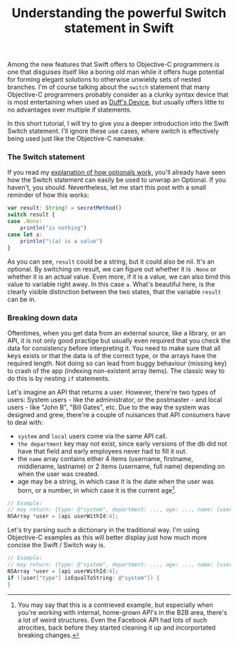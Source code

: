 #+title: Understanding the powerful Switch statement in Swift
#+tags: swift ios cocoa
#+keywords: lisp swift optional scala simple optionals switch chaining
#+inactive: true
#+OPTIONS: toc:nil ^:{} 

Among the new features that Swift offers to Objective-C programmers is one that disguises itself like a boring old man while it offers huge potential for forming elegant solutions to otherwise unwieldy sets of nested branches. I'm of course talking about the =switch= statement that many Objective-C programmers probably consider as a clunky syntax device that is most entertaining when used as [[http://en.wikipedia.org/wiki/Duff's_device][Duff's Device]], but usually offers little to no advantages over multiple if statements.

In this short tutorial, I will try to give you a deeper introduction into the Swift Switch statement. I'll ignore these use cases, where switch is effectively being used just like the Objective-C namesake.

*** The Switch statement

If you read my [[http://appventure.me/2014/06/13/swift-optionals-made-simple/][explanation of how optionals work,]] you'll already have seen how the Switch statement can easily be used to unwrap an Optional. If you haven't, you should. Nevertheless, let me start this post with a small reminder of how this works:

#+BEGIN_SRC Javascript
var result: String? = secretMethod()
switch result {
case .None:
    println("is nothing")
case let a:
    println("\(a) is a value")
}
#+END_SRC

As you can see, =result= could be a string, but it could also be nil. It's an optional. By switching on result, we can figure out whether it is =.None= or whether it is an actual value. Even more, if it is a value, we can also bind this value to variable right away. In this case =a=. What's beautiful here, is the clearly visible distinction between the two states, that the variable =result= can be in.

*** Breaking down data

Oftentimes, when you get data from an external source, like a library, or an API, it is not only good practige but usually even required that you check the data for consistency before interpreting it. You need to make sure that all keys exists or that the data is of the correct type, or the arrays have the required length. Not doing so can lead from buggy behaviour (missing key) to crash of the app (indexing non-existent array items). The classic way to do this is by nesting =if= statements. 

Let's imagine an API that returns a user. However, there're two types of users: System users - like the administrator, or the postmaster - and local users - like "John B", "Bill Gates", etc. Due to the way the system was designed and grew, there're a couple of nuisances that API consumers have to deal with:
- =system= and =local= users come via the same API call.
- =the department= key may not exist, since early versions of the db did not have that field and early employees never had to fill it out.
- the =name= array contains either 4 items (username, firstname, middlename, lastname) or 2 items (username, full name) depending on when the user was created. 
- age may be a string, in which case it is the date when the user was born, or a number, in which case it is the current age[fn:: You may say that this is a contrieved example, but especially when you're working with internal, home-grown API's in the B2B area, there's a lot of weird structures. Even the Facebook API had lots of such atrocities, back before they started cleaning it up and incorportated breaking changes.].
  
#+BEGIN_SRC Objective-C
// Example:
// may return: {type: @"system", department: ..., age: ..., name: [username, firstname, middlename, lastname]}
NSArray *user = [api userWithId:4]; 
#+END_SRC

Let's try parsing such a dictionary in the traditional way. I'm using Objective-C examples as this will better display just how much more concise the Swift / Switch way is.

#+BEGIN_SRC Objective-C
// Example:
// may return: {type: @"system", department: ..., age: ..., name: [username, firstname, middlename, lastname]}
NSArray *user = [api userWithId:4]; 
if ([user["type"] isEqualToString: @"system"]) {
}
#+END_SRC
